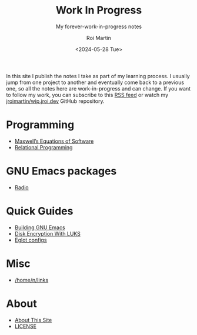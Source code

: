 #+title: Work In Progress
#+author: Roi Martin
#+subtitle: My forever-work-in-progress notes
#+date: <2024-05-28 Tue>
#+options: toc:nil num:nil
#+html_link_home: index.html
#+html_link_up: index.html
#+html_head: <link rel="stylesheet" type="text/css" href="css/style.css" />
#+html_head_extra: <link rel="me" href="https://fosstodon.org/@jroimartin" />

In this site I publish the notes I take as part of my learning
process.  I usually jump from one project to another and eventually
come back to a previous one, so all the notes here are
work-in-progress and can change.  If you want to follow my work, you
can subscribe to this [[https://github.com/jroimartin/wip.jroi.dev/commits/main.atom][RSS feed]] or watch my [[https://github.com/jroimartin/wip.jroi.dev][jroimartin/wip.jroi.dev]]
GitHub repository.

* Programming

- [[file:maxwell-equations.org][Maxwell’s Equations of Software]]
- [[file:relational-programming.org][Relational Programming]]

* GNU Emacs packages

- [[https://elpa.nongnu.org/nongnu/radio.html][Radio]]

* Quick Guides

- [[file:build-emacs.org][Building GNU Emacs]]
- [[file:luks.org][Disk Encryption With LUKS]]
- [[file:eglot-configs.org][Eglot configs]]

* Misc

- [[file:home-n-links.org][/home/n/links]]

* About

- [[file:about.org][About This Site]]
- [[file:license.org][LICENSE]]
